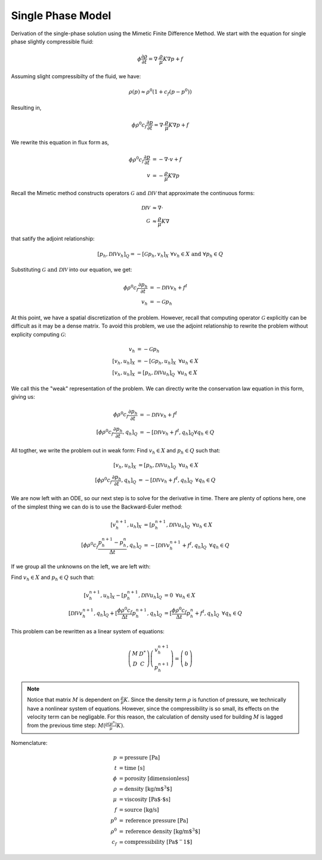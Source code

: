 
Single Phase Model
------------------

Derivation of the single-phase solution using the Mimetic Finite Difference Method. 
We start with the equation for single phase slightly compressible fluid:

.. math:: 
     \phi \frac{\partial \rho}{\partial t} = \nabla \cdot \frac{\rho}{\mu}K \nabla p + f


Assuming slight compressibilty of the fluid, we have:

.. math::
    \rho(p) \approx \rho^0(1+c_f(p-p^0))

Resulting in, 

.. math::
     \phi \rho^0 c_f \frac{\partial p}{\partial t} = \nabla \cdot \frac{\rho}{\mu}K \nabla p + f

We rewrite this equation in flux form as, 

.. math::
     \begin{align}
     \phi \rho^0 c_f \frac{\partial p}{\partial t} &= -\nabla \cdot v + f\\
     v &= -\frac{\rho}{\mu}K \nabla p 
     \end{align}

Recall the Mimetic method constructs operators :math:`\mathcal{G} \text{ and } \mathcal{DIV}` that approximate 
the continuous forms:

.. math::
    \begin{align}
    \mathcal{DIV} &\approx \nabla \cdot\\
    \mathcal{G} &\approx \frac{\rho}{\mu}K \nabla
    \end{align}

that satify the adjoint relationship:

.. math::
    [p_h, \mathcal{DIV} v_h]_{Q} = -[\mathcal{G} p_h, v_h]_{X} \,\, \forall v_h \in X \text{ and } \forall p_h \in Q

Substituting :math:`\mathcal{G} \text{ and } \mathcal{DIV}` into our equation, we get:

.. math::
     \begin{align}
     \phi \rho^0 c_f \frac{\partial p_h}{\partial t} &=  -\mathcal{DIV }v_h + f^I\\
     v_h &= -\mathcal{G} p_h 
     \end{align}
   
At this point, we have a spatial discretization of the problem.
However, recall that computing operator :math:`\mathcal{G}` explicitly can be difficult as it may 
be a dense matrix. To avoid this problem, we use the adjoint relationship to rewrite the problem 
without explicity computing :math:`\mathcal{G}`:

.. math::
    \begin{align}
     v_h &= -\mathcal{G} p_h \\
     [v_h, u_h]_X &= -[\mathcal{G} p_h, u_h]_X \,\,\, \forall u_h \in X \\
     [v_h, u_h]_X &= [p_h, \mathcal{DIV} u_h]_{Q} \,\,\, \forall u_h \in X
    \end{align}

We call this the "weak" representation of the problem. We can directly write 
the conservation law equation in this form, giving us:

.. math::
    \begin{align}
    \phi \rho^0 c_f \frac{\partial p_h}{\partial t} &=  -\mathcal{DIV }v_h + f^I\\
    [\phi \rho^0 c_f \frac{\partial p_h}{\partial t}, q_h]_Q &=  -[\mathcal{DIV }v_h + f^I, q_h]_Q \forall q_h \in Q
    \end{align}


All togther, we write the problem out in weak form: Find :math:`v_h \in X` and :math:`p_h \in Q` such that: 

.. math::
   \begin{align}
   [v_h, u_h]_X &= [p_h, \mathcal{DIV} u_h]_{Q} \,\,\, \forall u_h \in X\\
   [\phi \rho^0 c_f \frac{\partial p_h}{\partial t}, q_h]_Q &=  -[\mathcal{DIV }v_h + f^I, q_h]_Q \,\,\,\forall q_h \in Q
   \end{align}
 

We are now left with an ODE, so our next step is to solve for the derivative in time. There are plenty of options here, 
one of the simplest thing we can do is to use the Backward-Euler method:

.. math:: 
   \begin{align}
   [v^{n+1}_h, u_h]_X &= [p^{n+1}_h, \mathcal{DIV} u_h]_{Q} \,\,\, \forall u_h \in X\\
   [\phi \rho^0 c_f \frac{p^{n+1}_h-p_h^n}{ \Delta t}, q_h]_Q &=  -[\mathcal{DIV }v^{n+1}_h + f^I, q_h]_Q \,\,\,\forall q_h \in Q
   \end{align}


If we group all the unknowns on the left, we are left with:


Find :math:`v_h \in X` and :math:`p_h \in Q` such that:

.. math:: 
   \begin{align}
   [v^{n+1}_h, u_h]_X - [p^{n+1}_h, \mathcal{DIV} u_h]_{Q}&= 0 \,\,\, \forall u_h \in X\\
   [\mathcal{DIV }v^{n+1}_h, q_h]_Q + [\frac{\phi \rho^0 c_f}{ \Delta t}p^{n+1}_h, q_h]_Q &= 
   [\frac{\phi \rho^0 c_f}{\Delta t}p_h^n + f^I, q_h]_Q \,\,\,\forall q_h \in Q
   \end{align}

This problem can be rewritten as a linear system of equations:

.. math::
   \left(\begin{array}{cc}
   M& D^*\\
   D& C 
   \end{array}\right)
   \left(\begin{array}{c}
   v^{n+1}_h\\
   p^{n+1}_h
   \end{array}\right) = 
   \left(\begin{array}{c}
   0 \\
   b
   \end{array}\right)  
   
.. note::
    Notice that matrix :math:`M` is dependent on :math:`\frac{\rho}{\mu}K`. Since the density 
    term :math:`\rho` is function of pressure, we technically have a nonlinear system of equations. 
    However, since the compressibility is so small, its effects on the velocity term can be 
    negligable. For this reason, the calculation of density used for building :math:`M` is lagged 
    from the previous time step: :math:`M(\frac{\rho(p^n)}{\mu}K)`. 
     
    


Nomenclature:

.. math::
    \begin{align}
    p &= \text{pressure [Pa]}\\
    t &= \text{time [s]}\\
    \phi &= \text{porosity [dimensionless]}\\
    \rho &= \text{density [kg/m$^3$]}\\
    \mu &= \text{viscosity [Pa$\cdot$s]}\\
    f &= \text{source [kg/s]}\\
    p^0 &= \text{reference pressure [Pa]}\\
    \rho^0 &= \text{reference density [kg/m$^3$]} \\
    c_f &= \text{compressibility [Pa$^-1$]}
    \end{align}









    
